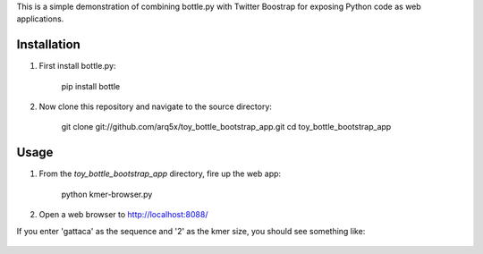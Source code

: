 This is a simple demonstration of combining bottle.py with Twitter Boostrap
for exposing Python code as web applications.

Installation
============
1. First install bottle.py:

    pip install bottle
	
2. Now clone this repository and navigate to the source directory:

	git clone git://github.com/arq5x/toy_bottle_bootstrap_app.git
	cd toy_bottle_bootstrap_app	

Usage
============
1. From the `toy_bottle_bootstrap_app` directory, fire up the web app:
   
    python kmer-browser.py
	
2. Open a web browser to http://localhost:8088/

If you enter 'gattaca' as the sequence and '2' as the kmer size, 
you should see something like:

    .. image:: https://raw.github.com/arq5x/toy_bottle_bootstrap_app/master/app.png